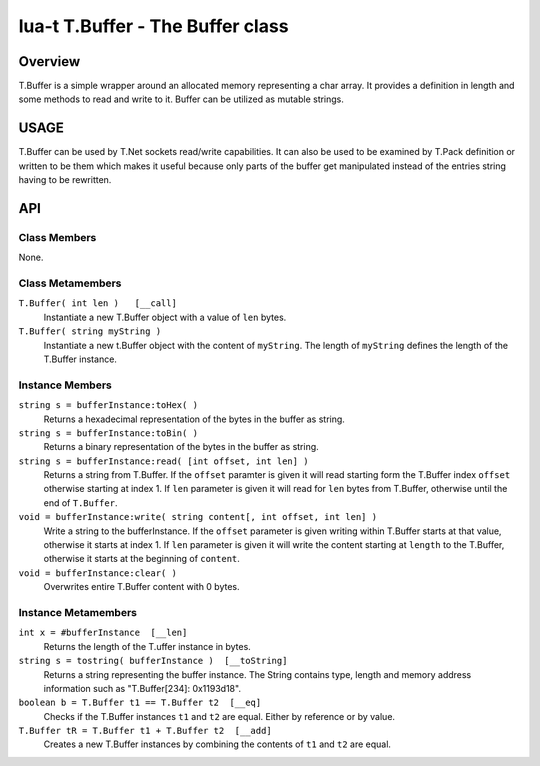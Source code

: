 lua-t T.Buffer - The Buffer class
+++++++++++++++++++++++++++++++++


Overview
========

T.Buffer is a simple wrapper around an allocated memory representing a char
array. It provides a definition in length and some methods to read and write
to it.  Buffer can be utilized as mutable strings.  


USAGE
=====

T.Buffer can be used by T.Net sockets read/write capabilities.  It can also
be used to be examined by T.Pack definition or written to be them which
makes it useful because only parts of the buffer get manipulated instead of
the entries string having to be rewritten.


API
===

Class Members
-------------

None.

Class Metamembers
-----------------

``T.Buffer( int len )   [__call]``
  Instantiate a new T.Buffer object with a value of ``len`` bytes.

``T.Buffer( string myString )``
  Instantiate a new t.Buffer object with the content of ``myString``.  The
  length of ``myString`` defines the length of the T.Buffer instance.


Instance Members
----------------

``string s = bufferInstance:toHex( )``
  Returns a hexadecimal representation of the bytes in the buffer as string.

``string s = bufferInstance:toBin( )``
  Returns a binary representation of the bytes in the buffer as string.

``string s = bufferInstance:read( [int offset, int len] )``
  Returns a string from T.Buffer.  If the ``offset`` paramter is given it
  will read starting form the T.Buffer index ``offset`` otherwise starting
  at index 1.  If ``len`` parameter is given it will read for ``len`` bytes
  from T.Buffer, otherwise until the end of ``T.Buffer``.

``void = bufferInstance:write( string content[, int offset, int len] )``
  Write a string to the bufferInstance.  If the ``offset`` parameter is
  given writing within T.Buffer starts at that value, otherwise it starts at
  index 1.  If ``len`` parameter is given it will write the content starting
  at ``length`` to the T.Buffer, otherwise it starts at the beginning of
  ``content``.

``void = bufferInstance:clear( )``
  Overwrites entire T.Buffer content with 0 bytes.


Instance Metamembers
--------------------

``int x = #bufferInstance  [__len]``
  Returns the length of the T.uffer instance in bytes.

``string s = tostring( bufferInstance )  [__toString]``
  Returns a string representing the buffer instance.  The String contains
  type, length and memory address information such as
  "T.Buffer[234]: 0x1193d18".

``boolean b = T.Buffer t1 == T.Buffer t2  [__eq]``
  Checks if the T.Buffer instances ``t1`` and ``t2`` are equal.  Either by
  reference or by value.

``T.Buffer tR = T.Buffer t1 + T.Buffer t2  [__add]``
  Creates a new T.Buffer instances by combining the contents of ``t1`` and
  ``t2`` are equal.  


